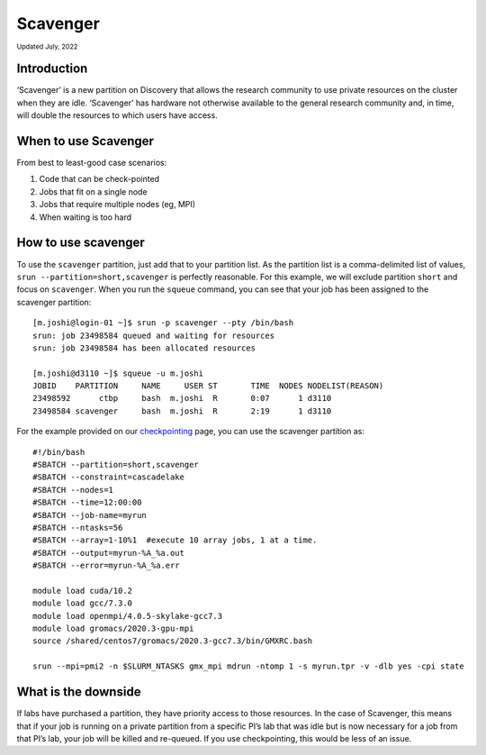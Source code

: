 
.. _partition_names:

**********
Scavenger
**********
:sub:`Updated July, 2022`

Introduction
===================
‘Scavenger’ is a new partition on Discovery that allows the research community to use private resources 
on the cluster when they are idle. ‘Scavenger’ has hardware not otherwise available to the general research 
community and, in time, will double the resources to which users have access.

When to use Scavenger
===================

From best to least-good case scenarios:

1. Code that can be check-pointed
2. Jobs that fit on a single node
3. Jobs that require multiple nodes (eg, MPI)
4. When waiting is too hard

How to use scavenger
===================

To use the ``scavenger`` partition, just add that to your partition list. As the partition list is a 
comma-delimited list of values, ``srun --partition=short,scavenger`` is perfectly reasonable. For this example, 
we will exclude partition ``short`` and focus on ``scavenger``. When you run the ``squeue`` command, you can see 
that your job has been assigned to the scavenger partition::

  [m.joshi@login-01 ~]$ srun -p scavenger --pty /bin/bash
  srun: job 23498584 queued and waiting for resources
  srun: job 23498584 has been allocated resources

  [m.joshi@d3110 ~]$ squeue -u m.joshi
  JOBID    PARTITION     NAME     USER ST       TIME  NODES NODELIST(REASON)
  23498592      ctbp     bash  m.joshi  R       0:07      1 d3110
  23498584 scavenger     bash  m.joshi  R       2:19      1 d3110

For the example provided on our `checkpointing <https://rc-docs.northeastern.edu/en/latest/best-practices/checkpointing.html?highlight=array#gromacs-checkpointing-example>`_ page, you can use the scavenger partition as::

 #!/bin/bash
 #SBATCH --partition=short,scavenger
 #SBATCH --constraint=cascadelake
 #SBATCH --nodes=1
 #SBATCH --time=12:00:00
 #SBATCH --job-name=myrun
 #SBATCH --ntasks=56
 #SBATCH --array=1-10%1  #execute 10 array jobs, 1 at a time.
 #SBATCH --output=myrun-%A_%a.out
 #SBATCH --error=myrun-%A_%a.err
 
 module load cuda/10.2
 module load gcc/7.3.0
 module load openmpi/4.0.5-skylake-gcc7.3
 module load gromacs/2020.3-gpu-mpi
 source /shared/centos7/gromacs/2020.3-gcc7.3/bin/GMXRC.bash

 srun --mpi=pmi2 -n $SLURM_NTASKS gmx_mpi mdrun -ntomp 1 -s myrun.tpr -v -dlb yes -cpi state

What is the downside
===================

If labs have purchased a partition, they have priority access to those resources. 
In the case of Scavenger, this means that if your job is running on a private partition 
from a specific PI’s lab that was idle but is now necessary for a job from that PI’s lab, 
your job will be killed and re-queued. If you use checkpointing, this would be less of an issue. 
